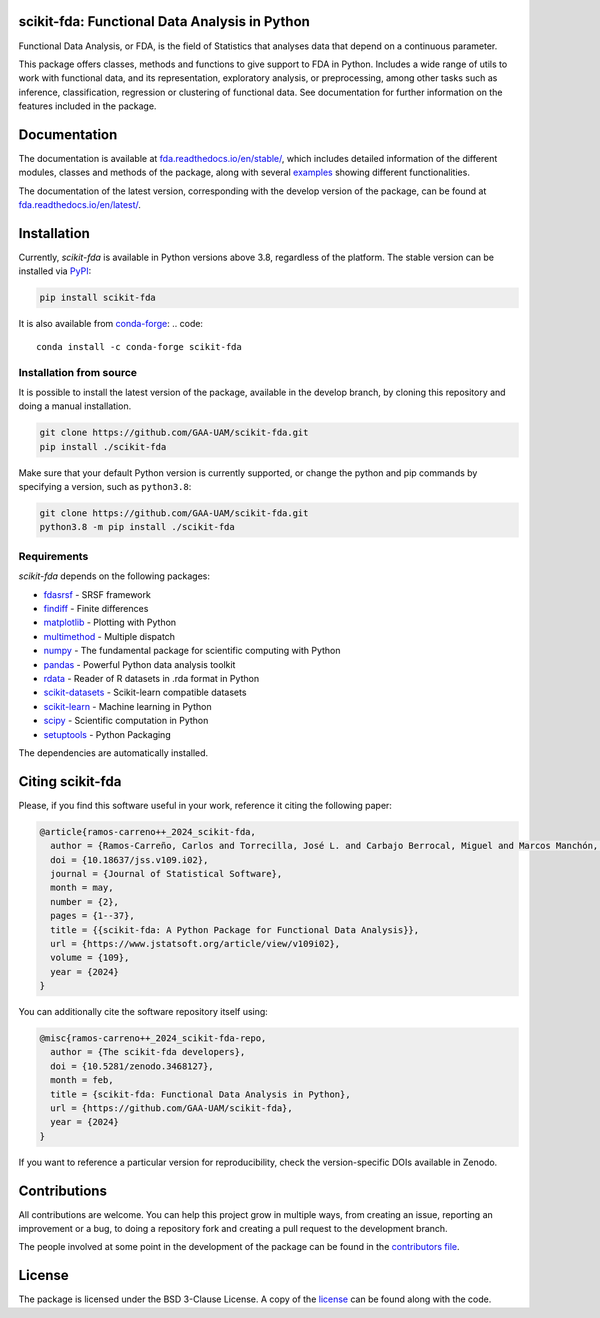 .. image:: https://raw.githubusercontent.com/GAA-UAM/scikit-fda/develop/docs/logos/title_logo/title_logo.png
	:alt: scikit-fda: Functional Data Analysis in Python

scikit-fda: Functional Data Analysis in Python
===================================================

|build-status| |docs| |Codecov| |repostatus| |versions| |PyPIBadge| |conda| |license| |doi|

Functional Data Analysis, or FDA, is the field of Statistics that analyses
data that depend on a continuous parameter.

This package offers classes, methods and functions to give support to FDA
in Python. Includes a wide range of utils to work with functional data, and its
representation, exploratory analysis, or preprocessing, among other tasks
such as inference, classification, regression or clustering of functional data.
See documentation for further information on the features included in the
package.

Documentation
=============

The documentation is available at
`fda.readthedocs.io/en/stable/ <https://fda.readthedocs.io/en/stable/>`_, which
includes detailed information of the different modules, classes and methods of
the package, along with several examples_ showing different functionalities.

The documentation of the latest version, corresponding with the develop
version of the package, can be found at
`fda.readthedocs.io/en/latest/ <https://fda.readthedocs.io/en/latest/>`_.

Installation
============
Currently, *scikit-fda* is available in Python versions above 3.8, regardless of the
platform.
The stable version can be installed via PyPI_:

.. code::

    pip install scikit-fda

It is also available from conda-forge_:
.. code::

    conda install -c conda-forge scikit-fda

Installation from source
------------------------

It is possible to install the latest version of the package, available in the
develop branch,  by cloning this repository and doing a manual installation.

.. code:: bash

    git clone https://github.com/GAA-UAM/scikit-fda.git
    pip install ./scikit-fda

Make sure that your default Python version is currently supported, or change
the python and pip commands by specifying a version, such as ``python3.8``:

.. code:: bash

    git clone https://github.com/GAA-UAM/scikit-fda.git
    python3.8 -m pip install ./scikit-fda

Requirements
------------
*scikit-fda* depends on the following packages:

* `fdasrsf <https://github.com/jdtuck/fdasrsf_python>`_ - SRSF framework
* `findiff <https://github.com/maroba/findiff>`_ - Finite differences
* `matplotlib <https://github.com/matplotlib/matplotlib>`_ - Plotting with Python
* `multimethod <https://github.com/coady/multimethod>`_ - Multiple dispatch
* `numpy <https://github.com/numpy/numpy>`_ - The fundamental package for scientific computing with Python
* `pandas <https://github.com/pandas-dev/pandas>`_ - Powerful Python data analysis toolkit
* `rdata <https://github.com/vnmabus/rdata>`_ - Reader of R datasets in .rda format in Python
* `scikit-datasets <https://github.com/daviddiazvico/scikit-datasets>`_ - Scikit-learn compatible datasets
* `scikit-learn <https://github.com/scikit-learn/scikit-learn>`_ - Machine learning in Python
* `scipy <https://github.com/scipy/scipy>`_ - Scientific computation in Python
* `setuptools <https://github.com/pypa/setuptools>`_ - Python Packaging

The dependencies are automatically installed.

Citing scikit-fda
=================

Please, if you find this software useful in your work, reference it citing the following paper:

.. code-block::

  @article{ramos-carreno++_2024_scikit-fda,
    author = {Ramos-Carreño, Carlos and Torrecilla, José L. and Carbajo Berrocal, Miguel and Marcos Manchón, Pablo and Suárez, Alberto},
    doi = {10.18637/jss.v109.i02},
    journal = {Journal of Statistical Software},
    month = may,
    number = {2},
    pages = {1--37},
    title = {{scikit-fda: A Python Package for Functional Data Analysis}},
    url = {https://www.jstatsoft.org/article/view/v109i02},
    volume = {109},
    year = {2024}
  }


You can additionally cite the software repository itself using:

.. code-block::

  @misc{ramos-carreno++_2024_scikit-fda-repo,
    author = {The scikit-fda developers},
    doi = {10.5281/zenodo.3468127},
    month = feb,
    title = {scikit-fda: Functional Data Analysis in Python},
    url = {https://github.com/GAA-UAM/scikit-fda},
    year = {2024}
  }

If you want to reference a particular version for reproducibility, check the version-specific DOIs available in Zenodo.

Contributions
=============
All contributions are welcome. You can help this project grow in multiple ways,
from creating an issue, reporting an improvement or a bug, to doing a
repository fork and creating a pull request to the development branch.

The people involved at some point in the development of the package can be
found in the `contributors
file <https://github.com/GAA-UAM/scikit-fda/blob/develop/THANKS.txt>`_.

.. Citation
   ========
   If you find this project useful, please cite:

   .. todo:: Include citation to scikit-fda paper.

License
=======

The package is licensed under the BSD 3-Clause License. A copy of the
license_ can be found along with the code.

.. _examples: https://fda.readthedocs.io/en/latest/auto_examples/index.html
.. _PyPI: https://pypi.org/project/scikit-fda/
.. _conda-forge: https://anaconda.org/conda-forge/scikit-fda/

.. |build-status| image:: https://github.com/GAA-UAM/scikit-fda/actions/workflows/tests.yml/badge.svg?event=push
    :alt: Build status
    :target: https://github.com/GAA-UAM/scikit-fda/actions/workflows/tests.yml

.. |docs| image:: https://readthedocs.org/projects/fda/badge/?version=latest
    :alt: Documentation Status
    :target: http://fda.readthedocs.io/en/latest/?badge=latest

.. |Codecov| image:: https://codecov.io/gh/GAA-UAM/scikit-fda/branch/develop/graph/badge.svg
    :alt: Code coverage through Codecov
    :target: https://app.codecov.io/gh/GAA-UAM/scikit-fda

.. |repostatus| image:: https://www.repostatus.org/badges/latest/active.svg
   :alt: Project Status: Active - The project has reached a stable, usable state and is being actively developed.
   :target: https://www.repostatus.org/#active
   
.. |versions| image:: https://img.shields.io/pypi/pyversions/scikit-fda
   :alt: PyPI - Python versions supported

.. |PyPIBadge| image:: https://badge.fury.io/py/scikit-fda.svg
   :alt: Available in Pypi
   :target: https://pypi.org/project/scikit-fda

.. |conda| image:: https://img.shields.io/conda/vn/conda-forge/scikit-fda
    :alt: Available in Conda
    :target: https://anaconda.org/conda-forge/scikit-fda

.. |license| image:: https://img.shields.io/badge/License-BSD%203--Clause-blue.svg
    :alt: BSD 3-Clause license
    :target: https://github.com/GAA-UAM/scikit-fda/blob/develop/LICENSE.txt

.. |doi| image:: https://zenodo.org/badge/DOI/10.5281/zenodo.3468127.svg
    :alt: Available in Zenodo
    :target: https://doi.org/10.5281/zenodo.3468127
